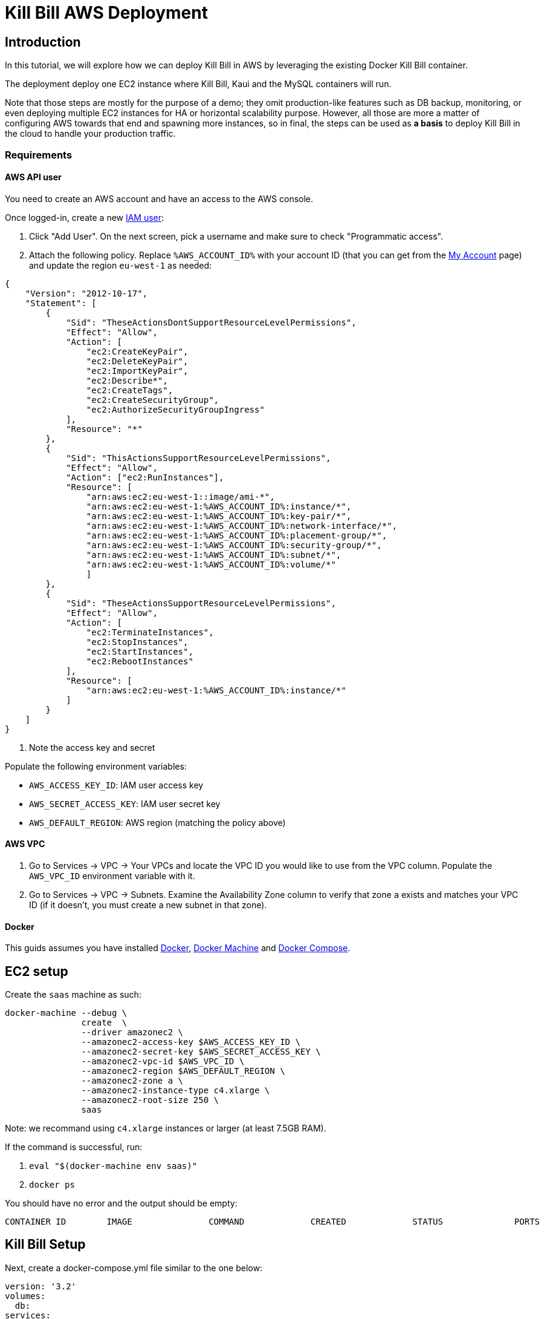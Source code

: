 = Kill Bill AWS Deployment

== Introduction

In this tutorial, we will explore how we can deploy Kill Bill in AWS by leveraging the existing Docker Kill Bill container.

The deployment deploy one EC2 instance where Kill Bill, Kaui and the MySQL containers will run.

Note that those steps are mostly for the purpose of a demo; they omit production-like features such as DB backup, monitoring, or even deploying multiple EC2 instances for HA or horizontal scalability purpose. However, all those are more a matter of configuring AWS towards that end and spawning more instances, so in final, the steps can be used as *a basis* to deploy Kill Bill in the cloud to handle your production traffic.

=== Requirements

==== AWS API user

You need to create an AWS account and have an access to the AWS console.

Once logged-in, create a new https://console.aws.amazon.com/iam/home?#/users[IAM user]:

1. Click "Add User". On the next screen, pick a username and make sure to check "Programmatic access".
2. Attach the following policy. Replace `%AWS_ACCOUNT_ID%` with your account ID (that you can get from the https://console.aws.amazon.com/billing/home?#/account[My Account] page) and update the region `eu-west-1` as needed:

[source]
----
{
    "Version": "2012-10-17",
    "Statement": [
        {
            "Sid": "TheseActionsDontSupportResourceLevelPermissions",
            "Effect": "Allow",
            "Action": [
                "ec2:CreateKeyPair",
                "ec2:DeleteKeyPair",
                "ec2:ImportKeyPair",
                "ec2:Describe*",
                "ec2:CreateTags",
                "ec2:CreateSecurityGroup",
                "ec2:AuthorizeSecurityGroupIngress"
            ],
            "Resource": "*"
        },
        {
            "Sid": "ThisActionsSupportResourceLevelPermissions",
            "Effect": "Allow",
            "Action": ["ec2:RunInstances"],
            "Resource": [
                "arn:aws:ec2:eu-west-1::image/ami-*",
                "arn:aws:ec2:eu-west-1:%AWS_ACCOUNT_ID%:instance/*",
                "arn:aws:ec2:eu-west-1:%AWS_ACCOUNT_ID%:key-pair/*",
                "arn:aws:ec2:eu-west-1:%AWS_ACCOUNT_ID%:network-interface/*",
                "arn:aws:ec2:eu-west-1:%AWS_ACCOUNT_ID%:placement-group/*",
                "arn:aws:ec2:eu-west-1:%AWS_ACCOUNT_ID%:security-group/*",
                "arn:aws:ec2:eu-west-1:%AWS_ACCOUNT_ID%:subnet/*",
                "arn:aws:ec2:eu-west-1:%AWS_ACCOUNT_ID%:volume/*"
                ]
        },
        {
            "Sid": "TheseActionsSupportResourceLevelPermissions",
            "Effect": "Allow",
            "Action": [
                "ec2:TerminateInstances",
                "ec2:StopInstances",
                "ec2:StartInstances",
                "ec2:RebootInstances"
            ],
            "Resource": [
                "arn:aws:ec2:eu-west-1:%AWS_ACCOUNT_ID%:instance/*"
            ]
        }
    ]
}
----
3. Note the access key and secret

Populate the following environment variables:

* `AWS_ACCESS_KEY_ID`: IAM user access key
* `AWS_SECRET_ACCESS_KEY`: IAM user secret key
* `AWS_DEFAULT_REGION`: AWS region (matching the policy above)

==== AWS VPC

1. Go to Services -> VPC -> Your VPCs and locate the VPC ID you would like to use from the VPC column. Populate the `AWS_VPC_ID` environment variable with it.
2. Go to Services -> VPC -> Subnets. Examine the Availability Zone column to verify that zone `a` exists and matches your VPC ID (if it doesn't, you must create a new subnet in that zone).

==== Docker

This guids assumes you have installed https://docs.docker.com/install/[Docker], https://docs.docker.com/machine/install-machine/[Docker Machine] and https://docs.docker.com/compose/install/[Docker Compose].

== EC2 setup

Create the `saas` machine as such:

[source,bash]
----
docker-machine --debug \
               create  \
               --driver amazonec2 \
               --amazonec2-access-key $AWS_ACCESS_KEY_ID \
               --amazonec2-secret-key $AWS_SECRET_ACCESS_KEY \
               --amazonec2-vpc-id $AWS_VPC_ID \
               --amazonec2-region $AWS_DEFAULT_REGION \
               --amazonec2-zone a \
               --amazonec2-instance-type c4.xlarge \
               --amazonec2-root-size 250 \
               saas
----

Note: we recommand using `c4.xlarge` instances or larger (at least 7.5GB RAM).

If the command is successful, run:

1. `eval "$(docker-machine env saas)"`
2. `docker ps`

You should have no error and the output should be empty:

[source]
----
CONTAINER ID        IMAGE               COMMAND             CREATED             STATUS              PORTS               NAMES
----

== Kill Bill Setup

Next, create a docker-compose.yml file similar to the one below:

[source,yaml]
----
version: '3.2'
volumes:
  db:
services:
  killbill:
    image: killbill/killbill:0.19.6
    ports:
      - "8080:8080"
    environment:
      - KILLBILL_DAO_URL=jdbc:mysql://db:3306/killbill
      - KILLBILL_DAO_USER=root
      - KILLBILL_DAO_PASSWORD=killbill
  kaui:
    image: killbill/kaui:latest
    ports:
      - "9090:8080"
    environment:
      - KAUI_CONFIG_DAO_URL=jdbc:mysql://db:3306/kaui
      - KAUI_CONFIG_DAO_USER=root
      - KAUI_CONFIG_DAO_PASSWORD=killbill
      - KAUI_KILLBILL_URL=http://killbill:8080
  db:
    image: killbill/mariadb:0.19
    volumes:
      - type: volume
        source: db
        target: /var/lib/mysql
    expose:
      - "3306"
    environment:
      - MYSQL_ROOT_PASSWORD=killbill
----

and run:

[source,bash]
----
docker-compose up
----

3 containers will start:

* one for MariaDB (shared database, used by both Kill Bill and Kaui)
* one for Kill Bill
* one for Kaui

Get the public IP of you EC2 instance:

[source,bash]
----
docker-machine ip saas
----

and verify you can access Kaui at http://W.X.Y.Z:9090.

== Stripe setup

Go to the Kaui tenant page:

1. Click the "Plugin Config" tab
2. Enter "stripe" as the plugin name
3. Specify your Stripe secret key

== End to end testing

Use our https://github.com/killbill/killbill-stripe-demo[demo] to test a full end to end flow:

* Use Stripe.js to tokenize the card
* Store the token in Kill Bill for subsequent (or recurring) payments
* Create subscriptions, generate invoices and trigger automatic payments
* Retrieve a Kill Bill payment in your Stripe dashboard